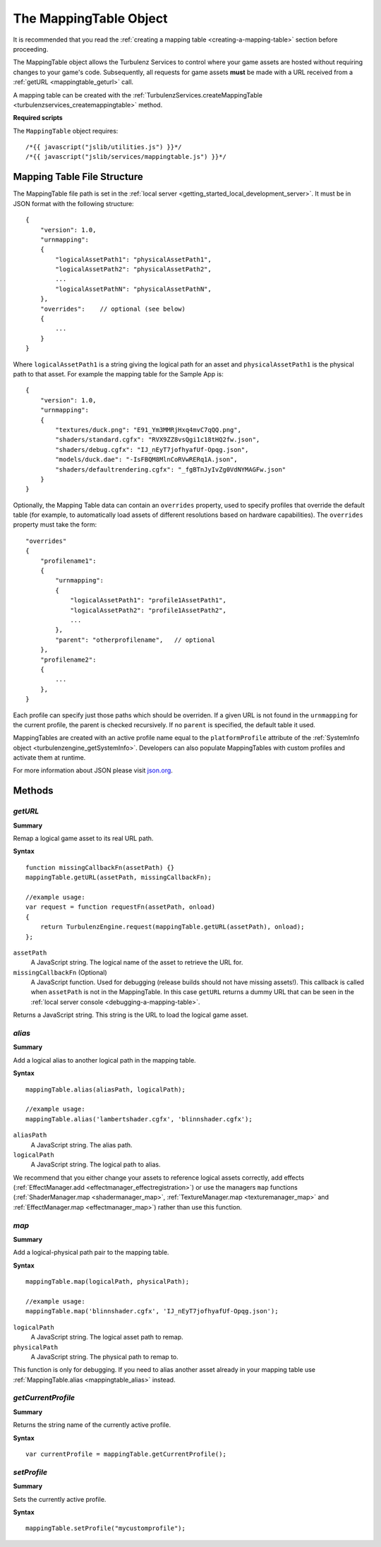 .. index::
    single: MappingTable

.. highlight:: javascript

.. _mappingtable:

-----------------------
The MappingTable Object
-----------------------

It is recommended that you read the :ref:`creating a mapping table
<creating-a-mapping-table>` section before proceeding.

The MappingTable object allows the Turbulenz Services to control where
your game assets are hosted without requiring changes to your game's
code.  Subsequently, all requests for game assets **must** be made
with a URL received from a :ref:`getURL <mappingtable_geturl>` call.

A mapping table can be created with the
:ref:`TurbulenzServices.createMappingTable
<turbulenzservices_createmappingtable>` method.

**Required scripts**

The ``MappingTable`` object requires::

    /*{{ javascript("jslib/utilities.js") }}*/
    /*{{ javascript("jslib/services/mappingtable.js") }}*/

Mapping Table File Structure
============================

The MappingTable file path is set in the :ref:`local server
<getting_started_local_development_server>`.  It must be in JSON
format with the following structure::

    {
        "version": 1.0,
        "urnmapping":
        {
            "logicalAssetPath1": "physicalAssetPath1",
            "logicalAssetPath2": "physicalAssetPath2",
            ...
            "logicalAssetPathN": "physicalAssetPathN",
        },
        "overrides":    // optional (see below)
        {
            ...
        }
    }

Where ``logicalAssetPath1`` is a string giving the logical path for an
asset and ``physicalAssetPath1`` is the physical path to that asset.
For example the mapping table for the Sample App is::

    {
        "version": 1.0,
        "urnmapping":
        {
            "textures/duck.png": "E91_Ym3MMRjHxq4mvC7qQQ.png",
            "shaders/standard.cgfx": "RVX9ZZ8vsQgi1c18tHQ2fw.json",
            "shaders/debug.cgfx": "IJ_nEyT7jofhyafUf-Opqg.json",
            "models/duck.dae": "-IsFBQM8MlnCoRVwRERq1A.json",
            "shaders/defaultrendering.cgfx": "_fgBTnJyIvZg0VdNYMAGFw.json"
        }
    }

Optionally, the Mapping Table data can contain an ``overrides``
property, used to specify profiles that override the default table
(for example, to automatically load assets of different resolutions
based on hardware capabilities).  The ``overrides`` property must take
the form::

    "overrides"
    {
        "profilename1":
        {
            "urnmapping":
            {
                "logicalAssetPath1": "profile1AssetPath1",
                "logicalAssetPath2": "profile1AssetPath2",
                ...
            },
            "parent": "otherprofilename",   // optional
        },
        "profilename2":
        {
            ...
        },
    }

Each profile can specify just those paths which should be overriden.
If a given URL is not found in the ``urnmapping`` for the current
profile, the parent is checked recursively.  If no ``parent`` is
specified, the default table it used.

MappingTables are created with an active profile name equal to the
``platformProfile`` attribute of the :ref:`SystemInfo object
<turbulenzengine_getSystemInfo>`.  Developers can also populate
MappingTables with custom profiles and activate them at runtime.

For more information about JSON please visit `json.org
<http://json.org/>`_.

Methods
=======

.. index::
    pair: MappingTable; getURL

.. _mappingtable_geturl:

`getURL`
--------

**Summary**

Remap a logical game asset to its real URL path.

**Syntax** ::

    function missingCallbackFn(assetPath) {}
    mappingTable.getURL(assetPath, missingCallbackFn);

    //example usage:
    var request = function requestFn(assetPath, onload)
    {
        return TurbulenzEngine.request(mappingTable.getURL(assetPath), onload);
    };

``assetPath``
    A JavaScript string.
    The logical name of the asset to retrieve the URL for.

``missingCallbackFn`` (Optional)
    A JavaScript function.  Used for debugging (release builds should
    not have missing assets!).  This callback is called when
    ``assetPath`` is not in the MappingTable.  In this case ``getURL``
    returns a dummy URL that can be seen in the :ref:`local server
    console <debugging-a-mapping-table>`.

Returns a JavaScript string.
This string is the URL to load the logical game asset.

.. index::
    pair: MappingTable; alias

.. _mappingtable_alias:

`alias`
-------

**Summary**

Add a logical alias to another logical path in the mapping table.

**Syntax** ::

    mappingTable.alias(aliasPath, logicalPath);

    //example usage:
    mappingTable.alias('lambertshader.cgfx', 'blinnshader.cgfx');

``aliasPath``
    A JavaScript string.
    The alias path.

``logicalPath``
    A JavaScript string.
    The logical path to alias.

We recommend that you either change your assets to reference logical assets correctly, add effects (:ref:`EffectManager.add <effectmanager_effectregistration>`)
or use the managers ``map`` functions
(:ref:`ShaderManager.map <shadermanager_map>`, :ref:`TextureManager.map <texturemanager_map>` and :ref:`EffectManager.map <effectmanager_map>`)
rather than use this function.

.. index::
    pair: MappingTable; map

`map`
-----

**Summary**

Add a logical-physical path pair to the mapping table.

**Syntax** ::

    mappingTable.map(logicalPath, physicalPath);

    //example usage:
    mappingTable.map('blinnshader.cgfx', 'IJ_nEyT7jofhyafUf-Opqg.json');

``logicalPath``
    A JavaScript string.
    The logical asset path to remap.

``physicalPath``
    A JavaScript string.
    The physical path to remap to.

This function is only for debugging.  If you need to alias another
asset already in your mapping table use :ref:`MappingTable.alias
<mappingtable_alias>` instead.

`getCurrentProfile`
-------------------

**Summary**

Returns the string name of the currently active profile.

**Syntax** ::

    var currentProfile = mappingTable.getCurrentProfile();

`setProfile`
------------

**Summary**

Sets the currently active profile.

**Syntax** ::

    mappingTable.setProfile("mycustomprofile");
